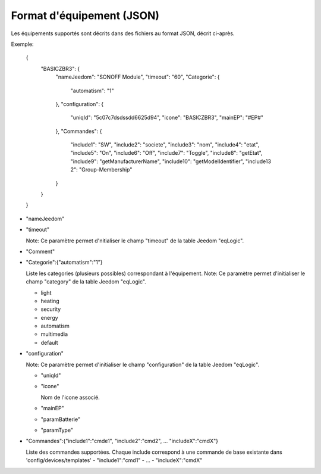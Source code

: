 Format d'équipement (JSON)
--------------------------

Les équipements supportés sont décrits dans des fichiers au format JSON, décrit ci-après.

Exemple:

  {
    "BASICZBR3": {
      "nameJeedom": "SONOFF Module",
      "timeout": "60",
      "Categorie": {
        "automatism": "1"
      },
      "configuration": {
        "uniqId": "5c07c7dsdssdd6625d94",
        "icone": "BASICZBR3",
        "mainEP": "#EP#"
      },
      "Commandes": {
        "include1": "SW",
        "include2": "societe",
        "include3": "nom",
        "include4": "etat",
        "include5": "On",
        "include6": "Off",
        "include7": "Toggle",
        "include8": "getEtat",
        "include9": "getManufacturerName",
        "include10": "getModelIdentifier",
        "include13 2": "Group-Membership"
      }
    }
  }

* "nameJeedom"
* "timeout"

  Note: Ce paramètre permet d'nitialiser le champ "timeout" de la table Jeedom "eqLogic".

* "Comment"
* "Categorie":{"automatism":"1"}

  Liste les categories (plusieurs possibles) correspondant à l'équipement.
  Note: Ce paramètre permet d'initialiser le champ "category" de la table Jeedom "eqLogic".

  - light
  - heating
  - security
  - energy
  - automatism
  - multimedia
  - default
* "configuration"

  Note: Ce paramètre permet d'initialiser le champ "configuration" de la table Jeedom "eqLogic".

  - "uniqId"
  - "icone"

    Nom de l'icone associé.
  - "mainEP"
  - "paramBatterie"
  - "paramType"
* "Commandes":{"include1":"cmde1", "include2":"cmd2", ... "includeX":"cmdX"}

  Liste des commandes supportées. Chaque include correspond à une commande de base existante dans 'config/devices/templates'
  - "include1":"cmd1"
  - ...
  - "includeX":"cmdX"
